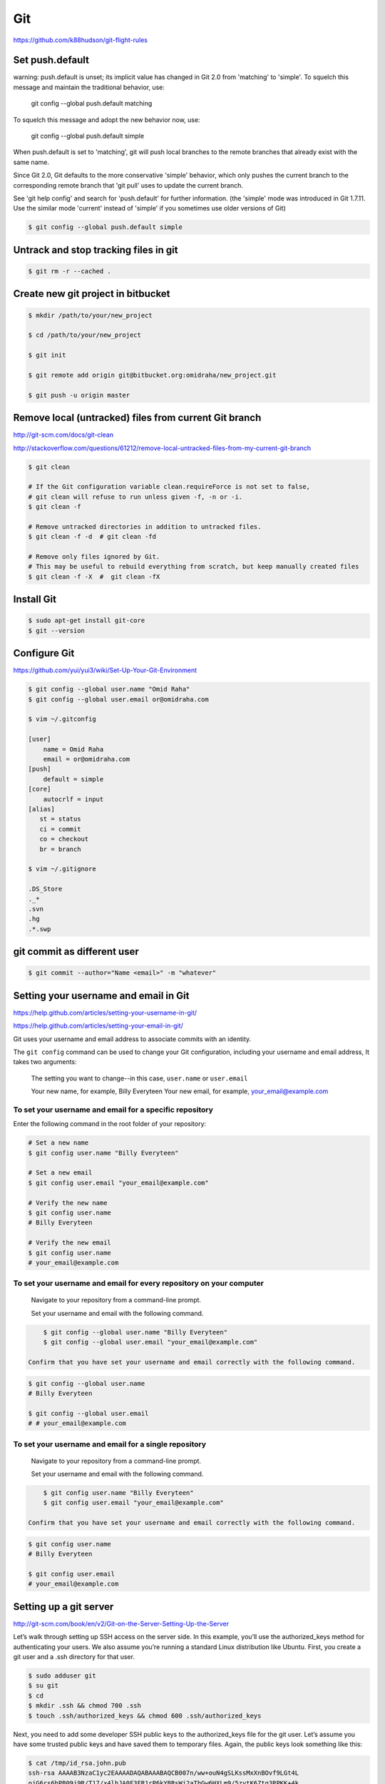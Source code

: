 Git
===

https://github.com/k88hudson/git-flight-rules


Set push.default
----------------

warning: push.default is unset; its implicit value has changed in
Git 2.0 from 'matching' to 'simple'. To squelch this message
and maintain the traditional behavior, use:

  git config --global push.default matching

To squelch this message and adopt the new behavior now, use:

  git config --global push.default simple

When push.default is set to 'matching', git will push local branches
to the remote branches that already exist with the same name.

Since Git 2.0, Git defaults to the more conservative 'simple'
behavior, which only pushes the current branch to the corresponding
remote branch that 'git pull' uses to update the current branch.

See 'git help config' and search for 'push.default' for further information.
(the 'simple' mode was introduced in Git 1.7.11. Use the similar mode
'current' instead of 'simple' if you sometimes use older versions of Git)


.. code-block:: bash

    $ git config --global push.default simple


Untrack and stop tracking files in git
--------------------------------------

.. code-block:: bash

    $ git rm -r --cached .

Create new git project in bitbucket
-----------------------------------

.. code-block:: bash

    $ mkdir /path/to/your/new_project

    $ cd /path/to/your/new_project

    $ git init

    $ git remote add origin git@bitbucket.org:omidraha/new_project.git

    $ git push -u origin master



Remove local (untracked) files from current Git branch
------------------------------------------------------

http://git-scm.com/docs/git-clean

http://stackoverflow.com/questions/61212/remove-local-untracked-files-from-my-current-git-branch

.. code-block:: bash

    $ git clean

    # If the Git configuration variable clean.requireForce is not set to false,
    # git clean will refuse to run unless given -f, -n or -i.
    $ git clean -f

    # Remove untracked directories in addition to untracked files.
    $ git clean -f -d  # git clean -fd

    # Remove only files ignored by Git.
    # This may be useful to rebuild everything from scratch, but keep manually created files
    $ git clean -f -X  #  git clean -fX

Install Git
-----------


.. code-block:: bash

    $ sudo apt-get install git-core
    $ git --version

Configure Git
-------------

https://github.com/yui/yui3/wiki/Set-Up-Your-Git-Environment


.. code-block:: bash

    $ git config --global user.name "Omid Raha"
    $ git config --global user.email or@omidraha.com

    $ vim ~/.gitconfig

    [user]
        name = Omid Raha
        email = or@omidraha.com
    [push]
        default = simple
    [core]
        autocrlf = input
    [alias]
       st = status
       ci = commit
       co = checkout
       br = branch

    $ vim ~/.gitignore

    .DS_Store
    ._*
    .svn
    .hg
    .*.swp

git commit as different user
----------------------------

.. code-block:: bash

    $ git commit --author="Name <email>" -m "whatever"

Setting your username and email in Git
--------------------------------------

https://help.github.com/articles/setting-your-username-in-git/

https://help.github.com/articles/setting-your-email-in-git/

Git uses your username and email address to associate commits with an identity.

The ``git config`` command can be used to change your Git configuration, including your username and email address,
It takes two arguments:

    The setting you want to change--in this case, ``user.name`` or ``user.email``

    Your new name, for example, Billy Everyteen
    Your new email, for example, your_email@example.com

To set your username and email for a specific repository
++++++++++++++++++++++++++++++++++++++++++++++++++++++++

Enter the following command in the root folder of your repository:

.. code-block:: bash

    # Set a new name
    $ git config user.name "Billy Everyteen"

    # Set a new email
    $ git config user.email "your_email@example.com"

    # Verify the new name
    $ git config user.name
    # Billy Everyteen

    # Verify the new email
    $ git config user.name
    # your_email@example.com

To set your username and email for every repository on your computer
++++++++++++++++++++++++++++++++++++++++++++++++++++++++++++++++++++

    Navigate to your repository from a command-line prompt.

    Set your username and email with the following command.

.. code-block:: bash

        $ git config --global user.name "Billy Everyteen"
        $ git config --global user.email "your_email@example.com"

    Confirm that you have set your username and email correctly with the following command.

.. code-block:: bash

        $ git config --global user.name
        # Billy Everyteen

        $ git config --global user.email
        # # your_email@example.com

To set your username and email for a single repository
++++++++++++++++++++++++++++++++++++++++++++++++++++++

    Navigate to your repository from a command-line prompt.

    Set your username and email with the following command.

.. code-block:: bash

        $ git config user.name "Billy Everyteen"
        $ git config user.email "your_email@example.com"

    Confirm that you have set your username and email correctly with the following command.

.. code-block:: bash

        $ git config user.name
        # Billy Everyteen

        $ git config user.email
        # your_email@example.com


Setting up a git server
-----------------------

http://git-scm.com/book/en/v2/Git-on-the-Server-Setting-Up-the-Server

Let’s walk through setting up SSH access on the server side.
In this example, you’ll use the authorized_keys method for authenticating your users.
We also assume you’re running a standard Linux distribution like Ubuntu.
First, you create a git user and a .ssh directory for that user.

.. code-block:: bash

    $ sudo adduser git
    $ su git
    $ cd
    $ mkdir .ssh && chmod 700 .ssh
    $ touch .ssh/authorized_keys && chmod 600 .ssh/authorized_keys

Next, you need to add some developer SSH public keys to the authorized_keys file for the git user.
Let’s assume you have some trusted public keys and have saved them to temporary files.
Again, the public keys look something like this:

.. code-block:: bash

    $ cat /tmp/id_rsa.john.pub
    ssh-rsa AAAAB3NzaC1yc2EAAAADAQABAAABAQCB007n/ww+ouN4gSLKssMxXnBOvf9LGt4L
    ojG6rs6hPB09j9R/T17/x4lhJA0F3FR1rP6kYBRsWj2aThGw6HXLm9/5zytK6Ztg3RPKK+4k
    Yjh6541NYsnEAZuXz0jTTyAUfrtU3Z5E003C4oxOj6H0rfIF1kKI9MAQLMdpGW1GYEIgS9Ez
    Sdfd8AcCIicTDWbqLAcU4UpkaX8KyGlLwsNuuGztobF8m72ALC/nLF6JLtPofwFBlgc+myiv
    O7TCUSBdLQlgMVOFq1I2uPWQOkOWQAHukEOmfjy2jctxSDBQ220ymjaNsHT4kgtZg2AYYgPq
    dAv8JggJICUvax2T9va5 gsg-keypair

You just append them to the git user’s authorized_keys file in its .ssh directory:

.. code-block:: bash

    $ cat /tmp/id_rsa.john.pub >> ~/.ssh/authorized_keys


Now, you can set up an empty repository for them by running git init with the --bare option,
which initializes the repository without a working directory:

.. code-block:: bash

       $ cd /path/to/prj
       $ git init --bare sample_prj.git

Then, John, Josie, or Jessica can push the first version of their project into that repository
by adding it as a remote and pushing up a branch.
Note that someone must shell onto the machine and create a bare repository every time you want to add a project.

.. code-block:: bash

    # on Johns computer
    $ cd myproject
    $ git init
    $ git add .
    $ git commit -m 'initial commit'
    $ git remote add origin git@gitserver:/path/to/prj/sample_prj.git
    $ git push origin master

At this point, the others can clone it down and push changes back up just as easily:

.. code-block:: bash

    $ git clone git@gitserver:/path/to/prj/sample_prj.git
    $ cd project
    $ vim README
    $ git commit -am 'fix for the README file'
    $ git push origin master



How do you discard unstaged changes in Git?
-------------------------------------------


.. code-block:: bash

    $ git checkout -- .


http://stackoverflow.com/questions/52704/how-do-you-discard-unstaged-changes-in-git


Working on github API
---------------------

.. code-block:: bash

    $ pip install pygithub3

.. code-block:: python

    from pygithub3 import Github
    g = Github()
    repo = = g.repos.get('django','django')


Find good forks on GitHub
--------------------------

http://forked.yannick.io

http://forked.yannick.io/django/django


IDE
---

http://www.syntevo.com/smartgit/download


Undo changes in one file
------------------------

.. code-block:: bash

    $ git checkout /path/of/changed/file


List local and remote  branches
-------------------------------

.. code-block:: bash

    $ git branch -a


List remote branches
--------------------

.. code-block:: bash

    $ git branch -r


List only local branches
------------------------

.. code-block:: bash

    $ git branch

With no arguments, existing branches are listed and the current branch will be highlighted with an asterisk.


Delete a Git branch both locally and remotely
---------------------------------------------

To remove a local branch from your machine:

.. code-block:: bash

    $ git branch -d  <Branch_Name>

The ``-D`` force deletes, ``-d`` gives you a warning if it's not already merged in.

To remove a remote branch from the server:

.. code-block:: bash

    # As of Git v1.7.0, you can delete a remote branch using
    $ git push origin --delete <branchName>
    # which is easier to remember than
    $ git push origin :<Branch_Name>

http://stackoverflow.com/a/2003515


Merge a git branch into master
------------------------------

.. code-block:: bash

    $ git checkout master
    $ git merge <Branch_Name>


Remove last commit from remote git repository
---------------------------------------------


.. code-block:: bash

    $ git pull
    # use `git update-ref -d HEAD` instead, if  it's initial git commit
    $ git reset HEAD^
    # now some committed files be unstage
    # we can do git checkout for those files
    # force-push the new HEAD commit
    $ git push origin +HEAD

http://stackoverflow.com/questions/8225125/remove-last-commit-from-remote-git-repository
https://stackoverflow.com/a/6637891


.. code-block:: bash

    $ git stash
    $ git status
    $ git stash list
    $ git stash apply

https://git-scm.com/book/en/v1/Git-Tools-Stashing


Undo the last commit from local
-------------------------------

.. code-block:: bash

    git reset --soft HEAD~

http://stackoverflow.com/a/927386


Revert to specific commit
-------------------------

.. code-block:: bash

    git reset 56e05fced #resets index to former commit; replace '56e05fced' with your commit code
    git reset --soft HEAD@{1} #moves pointer back to previous HEAD
    git commit -m "Revert to 56e05fced"
    git reset --hard #updates working copy to reflect the new commit
    git push


Squash last N commits after pushed
-----------------------------------

Squash last N commits after they have been pushed

.. code-block:: bash

    git rebase -i HEAD~5

Pick first commit and squash others:

.. code-block:: bash

    pick   123 F1
    squash 456 F2
    squash 789 F2

Push it;
.. code-block:: bash

    git push --force

Note that we use force option.

Adding an existing project to GitHub using the command line
-----------------------------------------------------------

First create a new repository from github web site,

Then:

.. code-block:: bash

    git remote add origin https://github.com/<USER-NAME>/<PROJECT-NAME>.git
    git push -u origin master

Also if project does not exist on your local, create it with:

.. code-block:: bash

    echo "# <PROJECT-NAME>" >> README.md
    git init
    git add README.md
    git commit -m "first commit"
    git remote add origin https://github.com/<USER-NAME>/<PROJECT-NAME>.git
    git push -u origin master

Add tag
-------

https://git-scm.com/book/en/v2/Git-Basics-Tagging

Listing Your Tags
+++++++++++++++++

Listing the available tags in Git is straightforward. Just type git tag:

.. code-block:: bash

    $ git tag
    v0.1
    v1.3

Annotated Tags
++++++++++++++

Creating an annotated tag in Git is simple.
The easiest way is to specify -a when you run the tag command:

.. code-block:: bash

    $ git tag -a v1.4 -m "my version 1.4"
    $ git tag
    v0.1
    v1.3
    v1.4

Lightweight Tags
++++++++++++++++

Another way to tag commits is with a lightweight tag.
This is basically the commit checksum stored in a file – no other information is kept.
To create a lightweight tag, don’t supply the -a, -s, or -m option:

.. code-block:: bash

    $ git tag v1.4-lw
    $ git tag
    v0.1
    v1.3
    v1.4
    v1.4-lw
    v1.5

Tag an older commit in Git?
---------------------------

.. code-block:: bash

    git tag -a v1.2 9fceb02 -m "Message here"


Push a tag to a remote repository
---------------------------------

.. code-block:: bash

    $ git push --follow-tags

http://stackoverflow.com/questions/5195859/push-a-tag-to-a-remote-repository-using-git


Remove (delete) a tag
---------------------

.. code-block:: bash

    $ git push --delete origin tag_name
    #  delete the local tag
    $ git tag --delete tag_name


Install specific git commit with pip
------------------------------------


.. code-block:: bash

    $ cat requirements.txt
        git+https://github.com/Tivix/django-rest-auth.git@976b3bbe4dded03552218c1022ee95d8bdf1176c

    $ pip install -r requirements.txt
        # It's a warning, not an error.
        Could not find a tag or branch '976b3bbe4dded03552218c1022ee95d8bdf1176c', assuming commit.

https://pip.pypa.io/en/stable/reference/pip_install/#git


Rewriting the most recent commit message
----------------------------------------


.. code-block:: bash

    $ git commit --amend
    $ git push --force


https://help.github.com/articles/changing-a-commit-message/


git subtrees
------------


.. code-block:: bash

    $ cd /to/root/of/one/project/
    $ git remote add sub-prj git@bitbucket.org:omidraha/sub-prj.git
    $ git subtree add --prefix=src/sub-prj sub-prj dev

To update subtree project:

.. code-block:: bash

    $ cd /to/root/of/one/project/
    $ git subtree pull -P  src/sub-prj sub-prj dev

https://medium.com/@v/git-subtrees-a-tutorial-6ff568381844#.b923kyieb

http://stackoverflow.com/questions/18661894/git-updating-subree-how-can-i-update-my-subtree


Git fetch remote branch
-----------------------

Checkout to a new remote branch that exists only on the remote, but not locally

.. code-block:: bash

    $ git fetch origin

http://stackoverflow.com/a/16608774

Sample release
--------------

Add tag and merge dev to mater

.. code-block:: bash

    git checkout dev
    git pull
    git tag -a 2.0.1 -m "2.0.1"
    git push --follow-tags

    git checkout master
    git pull
    git merge dev
    git push --follow-tags
    git checkout dev


Abort the merge
---------------

.. code-block:: bash

    # git merge --abort


Track remote branch that doesn't exist on local
-----------------------------------------------

Sometimes remote branch is not tracked on local, and there is no the branch name on the local:

Related error: Git: cannot checkout branch - error: pathspec  did not match any file(s) known to git


.. code-block:: bash

    $ git branch
        master
        dev

    $ git branch -a

        remotes/origin/master
        remotes/origin/dev
        remotes/origin/rc


.. code-block:: bash

    $ git remote update
    $ git fetch --all
    $ git checkout --track remotes/origin/rc


.. code-block:: bash

    $ git branch
        master
        rc
        dev

Get current revision
--------------------

.. code-block:: bash

    $ git rev-parse HEAD

Change git default editor
-------------------------

Change git default editor to `vim`

.. code-block:: bash

    $ git config --global core.editor "vim"


Git fatal
---------

Github “fatal: remote origin already exists”

http://stackoverflow.com/a/10904450

.. code-block:: bash

    $ git remote set-url origin git@github.com:ppreyer/first_app.git

Git Warning
-----------

Warning: push.default is unset; its implicit value is changing in Git 2.0

warning: push.default is unset; its implicit value is changing in
Git 2.0 from 'matching' to 'simple'. To squelch this message
and maintain the current behavior after the default changes, use:

.. code-block:: bash

  git config --global push.default matching

To squelch this message and adopt the new behavior now, use:

.. code-block:: bash

  git config --global push.default simple


matching means git push will push all your local branches to the ones with the same name on the remote.
This makes it easy to accidentally push a branch you didn't intend to.

simple means git push will push only the current branch to the one that git pull would pull from,
and also checks that their names match. This is a more intuitive behavior, which is why the default is getting changed to this.



https://stackoverflow.com/a/13148313


Git error
---------

Fix git remote fatal: index-pack failed

Traceback:

.. code-block:: bash


    or@omid:~/ws$ git clone git@bitbucket.org:example/example.git
        Cloning into 'example'...
        remote: Counting objects: 39831, done.
        remote: Compressing objects: 100% (16929/16929), done.
        Connection to bitbucket.org closed by remote host. 163.00 KiB/s
        fatal: The remote end hung up unexpectedly
        fatal: early EOFs:  99% (39758/39831), 19.57 MiB | 166.00 KiB/s
        fatal: index-pack failed

Solution:

.. code-block:: bash

    $ git config --global core.compression 0
    $ git clone --depth 1 git@bitbucket.org:example/example.git
    # retrieve the rest of the clone
    $ git fetch --unshallow
    # or, alternately:
    $ git fetch --depth=2147483647
    $ git pull --all



Git error
---------

Fatal: The upstream branch of your current branch does not match the name of your current branch

.. code-block:: bash

    git checkout rc
    git push

fatal: The upstream branch of your current branch does not match
the name of your current branch.  To push to the upstream branch
on the remote, use

.. code-block:: bash

    git push origin HEAD:v1.1

To push to the branch of the same name on the remote, use

.. code-block:: bash

    git push origin v0.2

Git keeps track of which local branch goes with which remote branch. When you renamed the remote branch,
git lost track of which remote goes with your local rc branch.
You can fix this using the --set-upstream-to or -u flag for the branch command.

.. code-block:: bash

    git branch -u origin/rc

https://stackoverflow.com/a/27261804

19 Tips For Everyday Git Use
----------------------------

http://www.alexkras.com/19-git-tips-for-everyday-use/


How to Write a Git Commit Message
---------------------------------

http://chris.beams.io/posts/git-commit/

https://gist.github.com/adeekshith/cd4c95a064977cdc6c50

